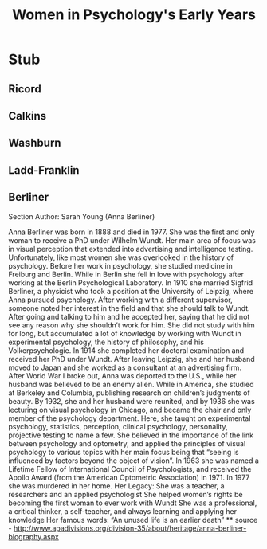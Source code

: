 #+Title: Women in Psychology's Early Years
#+Options: timestamp:nil

* Stub

** Ricord

** Calkins

** Washburn

** Ladd-Franklin

** Berliner
   Section Author: Sarah Young (Anna Berliner)

 Anna Berliner was born in 1888 and died in 1977. She was the first and only woman to receive a PhD under Wilhelm Wundt. Her main area of focus was in visual perception that extended into advertising and intelligence testing. Unfortunately, like most women she was overlooked in the history of psychology. 
Before her work in psychology, she studied medicine in Freiburg and Berlin. While in Berlin she fell in love with psychology after working at the Berlin Psychological Laboratory. In 1910 she married Sigfrid Berliner, a physicist who took a position at the University of Leipzig, where Anna pursued psychology. After working with a different supervisor, someone noted her interest in the field and that she should talk to Wundt. After going and talking to him and he accepted her, saying that he did not see any reason why she shouldn’t work for him. She did not study with him for long, but accumulated a lot of knowledge by working with Wundt in experimental psychology, the history of philosophy, and his Volkerpsychologie. In 1914 she completed her doctoral examination and received her PhD under Wundt. 
After leaving Leipzig, she and her husband moved to Japan and she worked as a consultant at an advertising firm. After World War I broke out, Anna was deported to the U.S., while her husband was believed to be an enemy alien. While in America, she studied at Berkeley and Columbia, publishing research on children’s judgments of beauty. 
By 1932, she and her husband were reunited, and by 1936 she was lecturing on visual psychology in Chicago, and became the chair and only member of the psychology department. Here, she taught on experimental psychology, statistics, perception, clinical psychology, personality, projective testing to name a few. She believed in the importance of the link between psychology and optometry, and applied the principles of visual psychology to various topics with her main focus being that “seeing is influenced by factors beyond the object of vision”.
In 1963 she was named a Lifetime Fellow of International Council of Psychologists, and received the Apollo Award (from the American Optometric Association) in 1971. 
In 1977 she was murdered in her home.
Her Legacy:
She was a teacher, a researchers and an applied psychologist
She helped women’s rights be becoming the first woman to ever work with Wundt
She was a professional, a critical thinker, a self-teacher, and always learning and applying her knowledge
Her famous words:
“An unused life is an earlier death” 
  ** source - http://www.apadivisions.org/division-35/about/heritage/anna-berliner-biography.aspx
